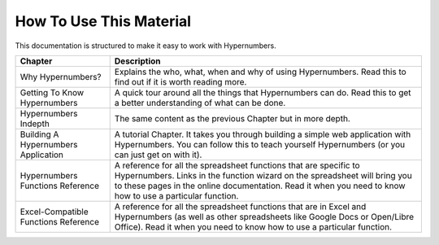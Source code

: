 ========================
How To Use This Material
========================

This documentation is structured to make it easy to work with Hypernumbers.

==================================== ===========================================
Chapter                              Description
==================================== ===========================================
Why Hypernumbers?                    Explains the who, what, when and why of
                                     using Hypernumbers. Read this to find out
                                     if it is worth reading more.


Getting To Know Hypernumbers         A quick tour around all the things that
                                     Hypernumbers can do. Read this to get a
                                     better understanding of what can be done.


Hypernumbers Indepth                 The same content as the previous Chapter
                                     but in more depth.


Building A Hypernumbers Application  A tutorial Chapter. It takes you through
                                     building a simple web application with
                                     Hypernumbers. You can follow this to
                                     teach yourself Hypernumbers (or you can
                                     just get on with it).


Hypernumbers Functions Reference     A reference for all the spreadsheet
                                     functions that are specific to
                                     Hypernumbers. Links in the function
                                     wizard on the spreadsheet will
                                     bring you to these pages in the online
                                     documentation. Read it when you need
                                     to know how to use a particular function.


Excel-Compatible Functions Reference A reference for all the spreadsheet
                                     functions that are in Excel and
                                     Hypernumbers (as well as other
                                     spreadsheets like Google Docs or
                                     Open/Libre Office).  Read it when you
                                     need to know how to use a particular
                                     function.
==================================== ===========================================
